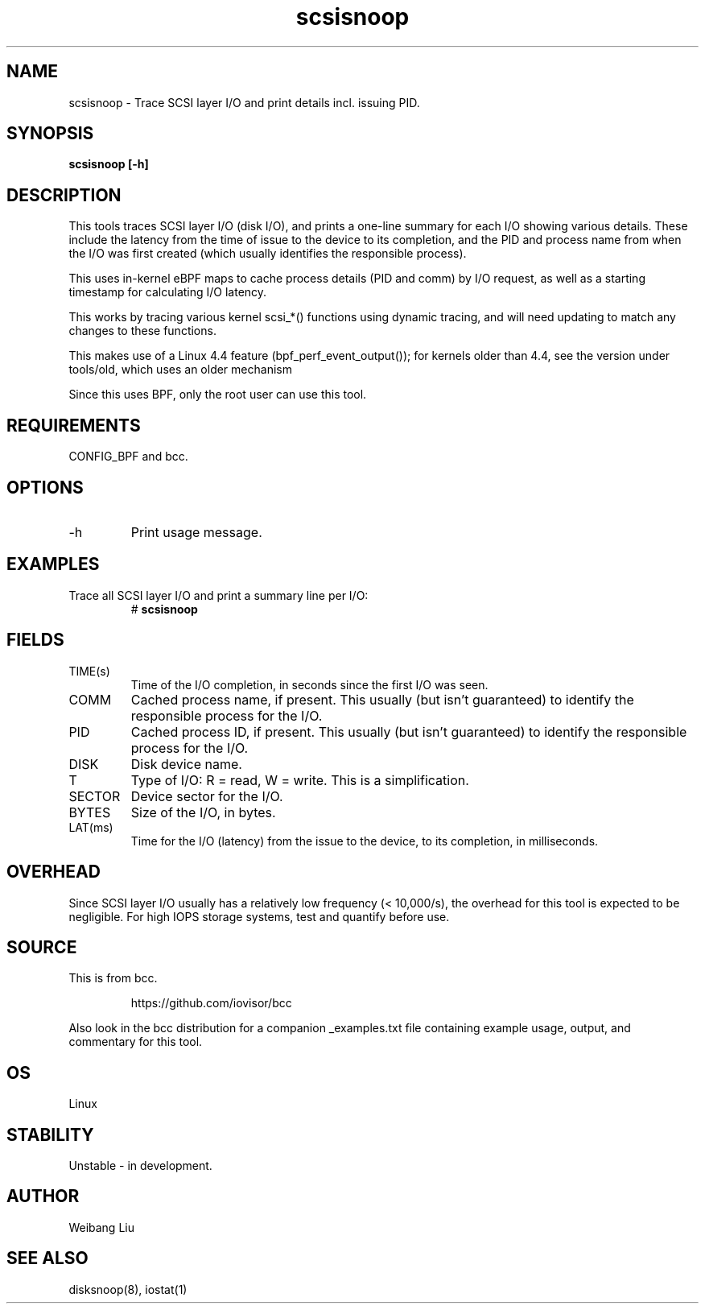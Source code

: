 .TH scsisnoop 8  "2022-10-10" "USER COMMANDS"
.SH NAME
scsisnoop \- Trace SCSI layer I/O and print details incl. issuing PID.
.SH SYNOPSIS
.B scsisnoop [\-h]
.SH DESCRIPTION
This tools traces SCSI layer I/O (disk I/O), and prints a one-line summary
for each I/O showing various details. These include the latency from the time of
issue to the device to its completion, and the PID and process name from when
the I/O was first created (which usually identifies the responsible process).

This uses in-kernel eBPF maps to cache process details (PID and comm) by I/O
request, as well as a starting timestamp for calculating I/O latency.

This works by tracing various kernel scsi_*() functions using dynamic tracing,
and will need updating to match any changes to these functions.

This makes use of a Linux 4.4 feature (bpf_perf_event_output());
for kernels older than 4.4, see the version under tools/old,
which uses an older mechanism

Since this uses BPF, only the root user can use this tool.
.SH REQUIREMENTS
CONFIG_BPF and bcc.
.SH OPTIONS
.TP
\-h
Print usage message.
.SH EXAMPLES
.TP
Trace all SCSI layer I/O and print a summary line per I/O:
#
.B scsisnoop
.SH FIELDS
.TP
TIME(s)
Time of the I/O completion, in seconds since the first I/O was seen.
.TP
COMM
Cached process name, if present. This usually (but isn't guaranteed) to identify
the responsible process for the I/O.
.TP
PID
Cached process ID, if present. This usually (but isn't guaranteed) to identify
the responsible process for the I/O.
.TP
DISK
Disk device name.
.TP
T
Type of I/O: R = read, W = write. This is a simplification.
.TP
SECTOR
Device sector for the I/O.
.TP
BYTES
Size of the I/O, in bytes.
.TP
LAT(ms)
Time for the I/O (latency) from the issue to the device, to its completion,
in milliseconds.
.SH OVERHEAD
Since SCSI layer I/O usually has a relatively low frequency (< 10,000/s),
the overhead for this tool is expected to be negligible. For high IOPS storage
systems, test and quantify before use.
.SH SOURCE
This is from bcc.
.IP
https://github.com/iovisor/bcc
.PP
Also look in the bcc distribution for a companion _examples.txt file containing
example usage, output, and commentary for this tool.
.SH OS
Linux
.SH STABILITY
Unstable - in development.
.SH AUTHOR
Weibang Liu
.SH SEE ALSO
disksnoop(8), iostat(1)
